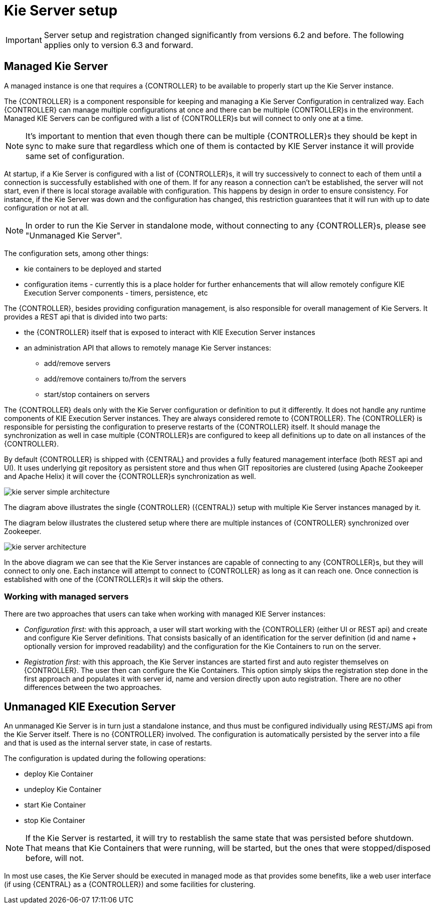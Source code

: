 
= Kie Server setup

[IMPORTANT]
====
Server setup and registration changed significantly from versions 6.2 and before.
The following applies only to version 6.3 and forward.
====

== Managed Kie Server


A managed instance is one that requires a {CONTROLLER} to be available to properly start up the Kie Server instance.

The {CONTROLLER} is a component responsible for keeping and managing a Kie Server Configuration in centralized way.
Each {CONTROLLER} can manage multiple configurations at once and there can be multiple {CONTROLLER}s in the environment.
Managed KIE Servers can be configured with a list of {CONTROLLER}s but will connect to only one at a time.



[NOTE]
====
It's important to mention that even though there can be multiple
{CONTROLLER}s they should be kept in sync to make sure that regardless
which one of them is contacted by KIE Server instance it will provide
same set of configuration.
====

At startup, if a Kie Server is configured with a list of {CONTROLLER}s, it will try successively to connect to each of them until a connection is successfully established with one of them.
If for any reason a connection can't be established, the server will not start, even if there is local storage available with configuration.
This happens by design in order to ensure consistency.
For instance, if the Kie  Server was down and the configuration has changed, this restriction guarantees that it will run with up to date configuration or not at all.



[NOTE]
====
In order to run the Kie Server in standalone mode, without connecting to
any {CONTROLLER}s, please see "Unmanaged Kie Server".
====

The configuration sets, among other things:

* kie containers to be deployed and started
* configuration items - currently this is a place holder for further enhancements that will allow remotely configure KIE Execution Server components - timers, persistence, etc

The {CONTROLLER}, besides providing configuration management, is also responsible for overall management of Kie Servers.
It provides a REST api that is divided into two parts:

* the {CONTROLLER} itself that is exposed to interact with KIE Execution Server instances
* an administration API that allows to remotely manage Kie Server instances:
+
** add/remove servers
** add/remove containers to/from the servers
** start/stop containers on servers

The {CONTROLLER} deals only with the Kie Server configuration or definition to put it differently.
It does not handle any runtime components of KIE Execution Server instances.
They are always considered remote to {CONTROLLER}.
The {CONTROLLER} is responsible for persisting the configuration to preserve restarts of the {CONTROLLER} itself.
It should manage the synchronization as well in case multiple {CONTROLLER}s are configured to keep all definitions up to date on all instances of the {CONTROLLER}.

By default {CONTROLLER} is shipped with {CENTRAL} and provides a fully featured management interface (both REST api and UI). It uses underlying git repository as persistent store and thus when GIT repositories are clustered (using Apache Zookeeper and Apache Helix) it will cover the {CONTROLLER}s synchronization as well.

image::KieServer/kie-server-simple-architecture.png[]

The diagram above illustrates the single {CONTROLLER} ({CENTRAL}) setup with multiple Kie Server instances managed by it.

The diagram below illustrates the clustered setup where there are multiple instances of {CONTROLLER} synchronized over Zookeeper.

image::KieServer/kie-server-architecture.png[]

In the above diagram we can see that the Kie Server instances are capable of connecting to any {CONTROLLER}s, but they will connect to only one.
Each instance will attempt to connect to {CONTROLLER} as long as it can reach one.
Once connection is established with one of the {CONTROLLER}s it will skip the others.

=== Working with managed servers


There are two approaches that users can take when working with managed KIE Server instances:

* __Configuration first: __with this approach, a user will start working with the {CONTROLLER} (either UI or REST api) and create and configure Kie Server definitions. That consists basically of an identification for the server definition (id and name + optionally version for improved readability) and the configuration for the Kie Containers to run on the server.
* _Registration first:_ with this approach, the Kie Server instances are started first and auto register themselves on {CONTROLLER}. The user then can configure the Kie Containers. This option simply skips the registration step done in the first approach and populates it with server id, name and version directly upon auto registration. There are no other differences between the two approaches.


== Unmanaged KIE Execution Server


An unmanaged Kie Server is in turn just a standalone instance, and thus must be configured individually using REST/JMS api from the Kie Server itself.
There is no {CONTROLLER} involved.
The configuration is automatically persisted by the server into a file and that is used as the internal server state, in case of restarts.

The configuration is updated during the following operations:

* deploy Kie Container
* undeploy Kie Container
* start Kie Container
* stop Kie Container


[NOTE]
====
If the Kie Server is restarted, it will try to restablish the same state
that was persisted before shutdown. That means that Kie Containers that were
running, will be started, but the ones that were stopped/disposed before, will not.
====

In most use cases, the Kie Server should be executed in managed mode as that provides some benefits, like a web user interface (if using {CENTRAL} as a {CONTROLLER}) and some facilities for clustering.
